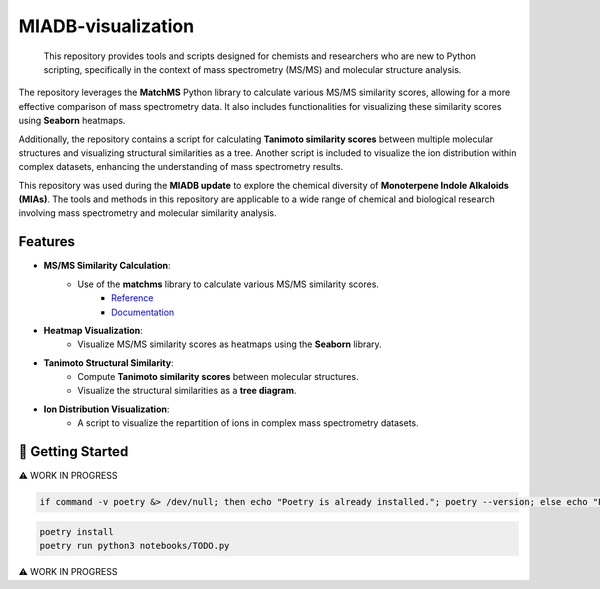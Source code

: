 ===================
MIADB-visualization
===================

    This repository provides tools and scripts designed for chemists and researchers who are new to Python scripting, specifically in the context of mass spectrometry (MS/MS) and molecular structure analysis.

The repository leverages the **MatchMS** Python library to calculate various MS/MS similarity scores, allowing for a more effective comparison of mass spectrometry data.
It also includes functionalities for visualizing these similarity scores using **Seaborn** heatmaps. 

Additionally, the repository contains a script for calculating **Tanimoto similarity scores** between multiple molecular structures and visualizing structural similarities as a tree.
Another script is included to visualize the ion distribution within complex datasets, enhancing the understanding of mass spectrometry results.

This repository was used during the **MIADB update** to explore the chemical diversity of **Monoterpene Indole Alkaloids (MIAs)**.
The tools and methods in this repository are applicable to a wide range of chemical and biological research involving mass spectrometry and molecular similarity analysis.

Features
--------

* **MS/MS Similarity Calculation**:
    * Use of the **matchms** library to calculate various MS/MS similarity scores.
        * `Reference <https://doi.org/10.21105/joss.02411>`_
        * `Documentation <https://matchms.readthedocs.io/en/latest/>`_

* **Heatmap Visualization**: 
    * Visualize MS/MS similarity scores as heatmaps using the **Seaborn** library.

* **Tanimoto Structural Similarity**:
    * Compute **Tanimoto similarity scores** between molecular structures.
    * Visualize the structural similarities as a **tree diagram**.

* **Ion Distribution Visualization**:
    * A script to visualize the repartition of ions in complex mass spectrometry datasets.


💪 Getting Started
------------------

⚠️ WORK IN PROGRESS

.. code-block:: sh

    if command -v poetry &> /dev/null; then echo "Poetry is already installed."; poetry --version; else echo "Poetry is not installed. Installing Poetry..."; curl -sSL https://install.python-poetry.org | python3 -; fi


.. code-block:: sh

    poetry install
    poetry run python3 notebooks/TODO.py

⚠️ WORK IN PROGRESS
